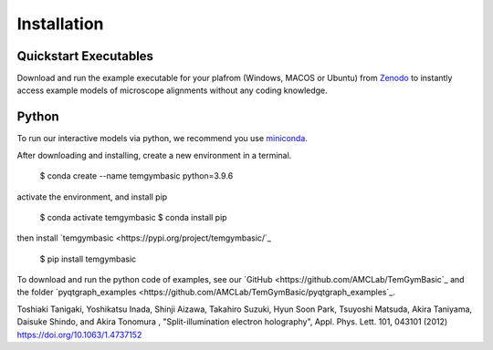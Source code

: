 ============
Installation
============

Quickstart Executables
----------------------
Download and run the example executable for your plafrom (Windows, MACOS or Ubuntu) from `Zenodo <https://zenodo.org/communities/amcl/?page=1&size=20>`_ to 
instantly access example models of microscope alignments without any coding knowledge.

Python
------
To run our interactive models via python, we recommend you use  `miniconda <https://docs.conda.io/en/latest/miniconda.html>`_.

After downloading and installing, create a new environment in a terminal.

    $ conda create --name temgymbasic python=3.9.6

activate the environment, and install pip

    $ conda activate temgymbasic
    $ conda install pip

then install `temgymbasic <https://pypi.org/project/temgymbasic/`_

    $ pip install temgymbasic

To download and run the python code of examples, see our `GitHub <https://github.com/AMCLab/TemGymBasic`_ and the folder `pyqtgraph_examples <https://github.com/AMCLab/TemGymBasic/pyqtgraph_examples`_.

Toshiaki Tanigaki, Yoshikatsu Inada, Shinji Aizawa, Takahiro Suzuki, Hyun Soon Park, Tsuyoshi Matsuda, Akira Taniyama, Daisuke Shindo, and Akira Tonomura , "Split-illumination electron holography", Appl. Phys. Lett. 101, 043101 (2012) https://doi.org/10.1063/1.4737152
